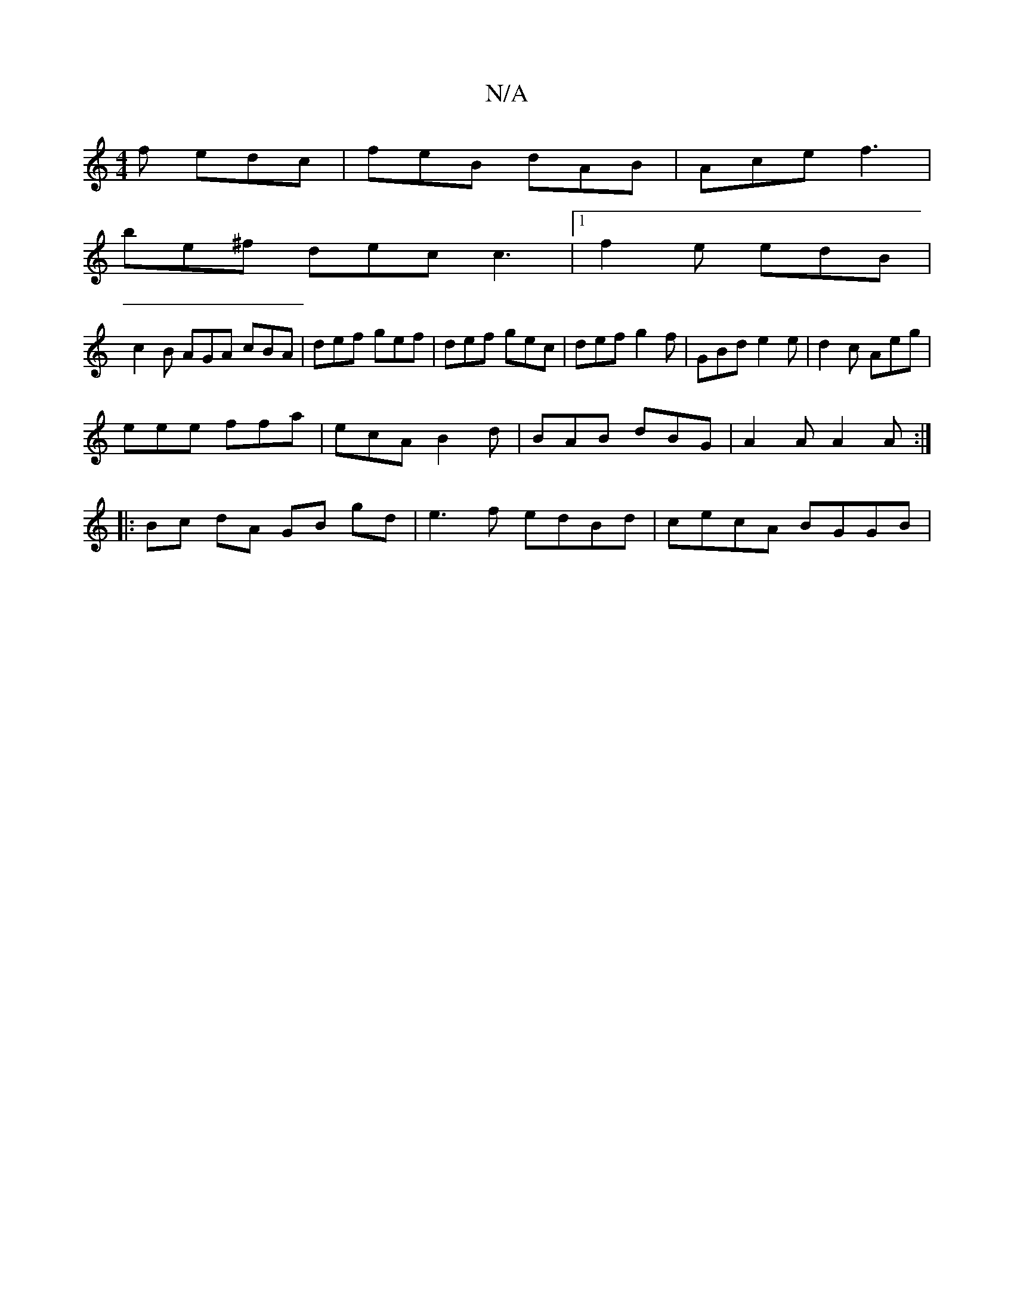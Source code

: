 X:1
T:N/A
M:4/4
R:N/A
K:Cmajor
2 f edc | feB dAB | Ace f3 |
be^f dec c3|1 f2e edB |
c2 B AGA cBA | def gef | def gec | def g2 f | GBd e2e | d2 c Aeg |
eee ffa | ecA B2 d | BAB dBG | A2A A2 A :|
|: Bc dA GB gd | e3 f edBd|cecA BGGB|